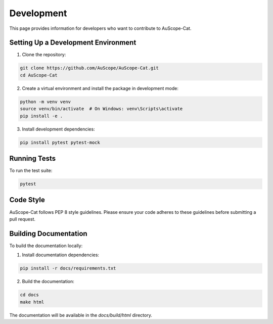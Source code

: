 Development
===========

This page provides information for developers who want to contribute to AuScope-Cat.

Setting Up a Development Environment
---------------------------------

1. Clone the repository:

.. code-block:: bash

    git clone https://github.com/AuScope/AuScope-Cat.git
    cd AuScope-Cat

2. Create a virtual environment and install the package in development mode:

.. code-block:: bash

    python -m venv venv
    source venv/bin/activate  # On Windows: venv\Scripts\activate
    pip install -e .

3. Install development dependencies:

.. code-block:: bash

    pip install pytest pytest-mock

Running Tests
-----------

To run the test suite:

.. code-block:: bash

    pytest

Code Style
---------

AuScope-Cat follows PEP 8 style guidelines. Please ensure your code adheres to these guidelines before submitting a pull request.

Building Documentation
-------------------

To build the documentation locally:

1. Install documentation dependencies:

.. code-block:: bash

    pip install -r docs/requirements.txt

2. Build the documentation:

.. code-block:: bash

    cd docs
    make html

The documentation will be available in the `docs/build/html` directory. 